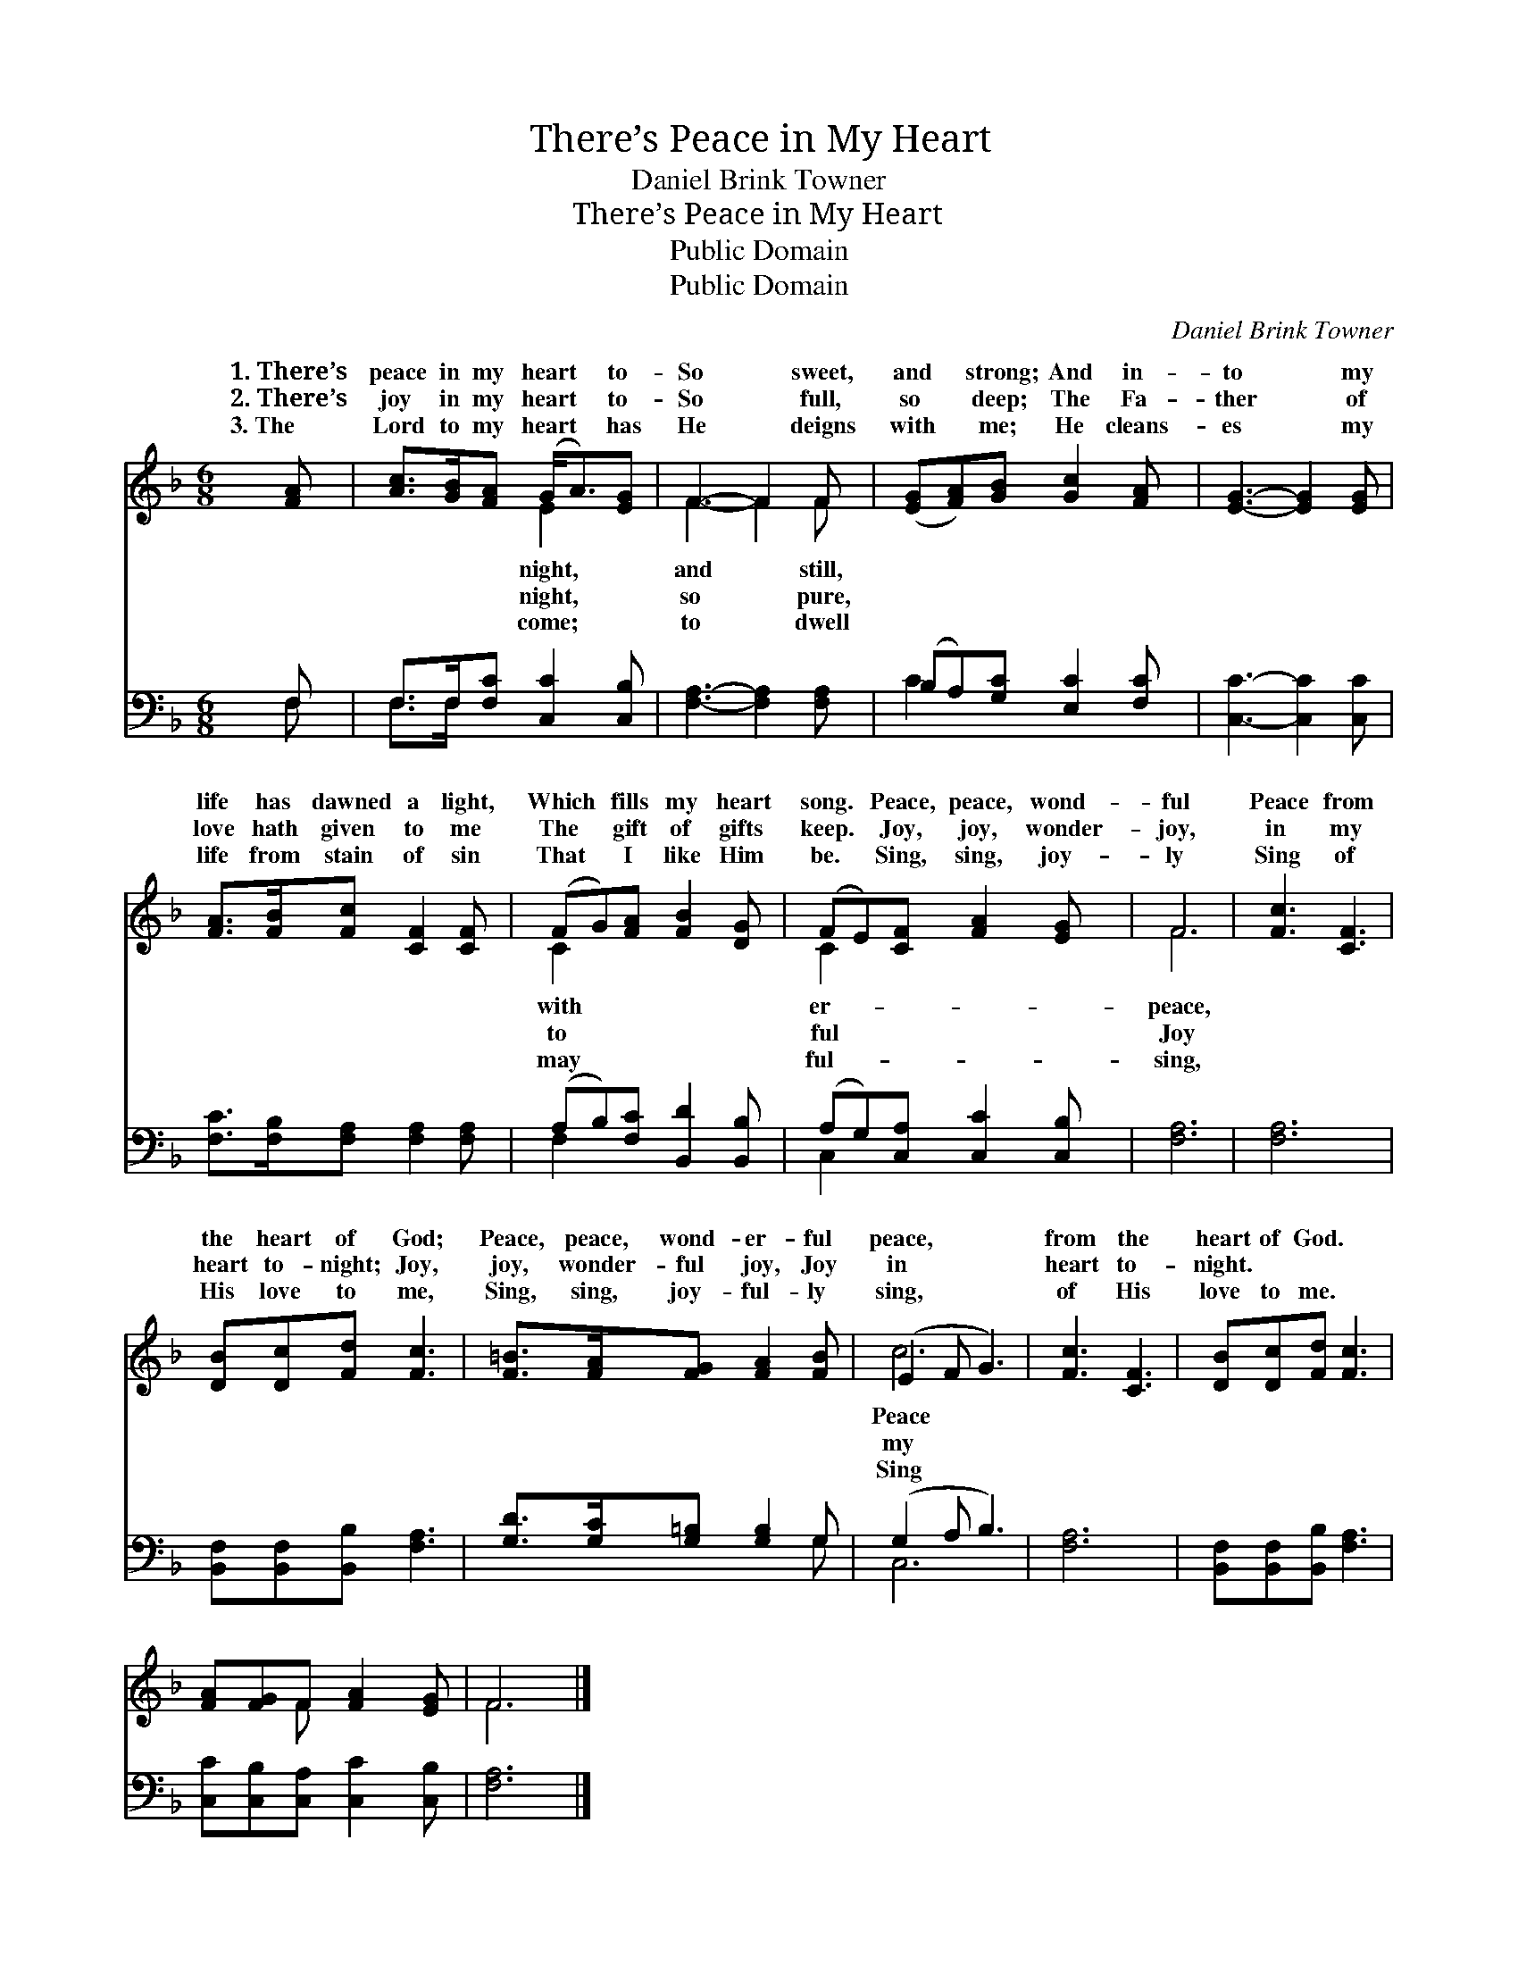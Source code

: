 X:1
T:There’s Peace in My Heart
T:Daniel Brink Towner
T:There’s Peace in My Heart
T:Public Domain
T:Public Domain
C:Daniel Brink Towner
Z:Public Domain
%%score ( 1 2 ) ( 3 4 )
L:1/8
M:6/8
K:F
V:1 treble 
V:2 treble 
V:3 bass 
V:4 bass 
V:1
 [FA] | [Ac]>[GB][FA] (G<A)[EG] | F3- F2 F | ([EG][FA])[GB] [Gc]2 [FA] | [EG]3- [EG]2 [EG] | %5
w: 1.~There’s|peace in my heart * to-|So * sweet,|and * strong; And in-|to * my|
w: 2.~There’s|joy in my heart * to-|So * full,|so * deep; The Fa-|ther * of|
w: 3.~The|Lord to my heart * has|He * deigns|with * me; He cleans-|es * my|
 [FA]>[FB][Fc] [CF]2 [CF] | (FG)[FA] [FB]2 [DG] | (FE)[CF] [FA]2 [EG] | F6 | [Fc]3 [CF]3 | %10
w: life has dawned a light,|Which * fills my heart|song. * Peace, peace, wond-|ful|Peace from|
w: love hath given to me|The * gift of gifts|keep. * Joy, joy, wonder-|joy,|in my|
w: life from stain of sin|That * I like Him|be. * Sing, sing, joy-|ly|Sing of|
 [DB][Dc][Fd] [Fc]3 | [F=B]>[FA][FG] [FA]2 [FB] | (E2 F G3) | [Fc]3 [CF]3 | [DB][Dc][Fd] [Fc]3 | %15
w: the heart of God;|Peace, peace, wond- er- ful|peace, * *|from the|heart of God. *|
w: heart to- night; Joy,|joy, wonder- ful joy, Joy|in * *|heart to-|night. * * *|
w: His love to me,|Sing, sing, joy- ful- ly|sing, * *|of His|love to me. *|
 [FA][FG]F [FA]2 [EG] | F6 |] %17
w: ||
w: ||
w: ||
V:2
 x | x3 E2 x | F3- F2 F | x6 | x6 | x6 | C2 x4 | C2 x4 | F6 | x6 | x6 | x6 | c6 | x6 | x6 | %15
w: |night,|and * still,||||with|er-|peace,||||Peace|||
w: |night,|so * pure,||||to|ful|Joy||||my|||
w: |come;|to * dwell||||may|ful-|sing,||||Sing|||
 x2 F x3 | F6 |] %17
w: ||
w: ||
w: ||
V:3
 F, | F,>F,[F,C] [C,C]2 [C,B,] | [F,A,]3- [F,A,]2 [F,A,] | (B,A,)[G,C] [E,C]2 [F,C] | %4
 [C,C]3- [C,C]2 [C,C] | [F,C]>[F,B,][F,A,] [F,A,]2 [F,A,] | (A,B,)[F,C] [B,,D]2 [B,,B,] | %7
 (A,G,)[C,A,] [C,C]2 [C,B,] | [F,A,]6 | [F,A,]6 | [B,,F,][B,,F,][B,,B,] [F,A,]3 | %11
 [G,D]>[G,C][G,=B,] [G,B,]2 G, | (G,2 A, B,3) | [F,A,]6 | [B,,F,][B,,F,][B,,B,] [F,A,]3 | %15
 [C,C][C,B,][C,A,] [C,C]2 [C,B,] | [F,A,]6 |] %17
V:4
 F, | F,>F, x4 | x6 | C2 x4 | x6 | x6 | F,2 x4 | C,2 x4 | x6 | x6 | x6 | x5 G, | C,6 | x6 | x6 | %15
 x6 | x6 |] %17

